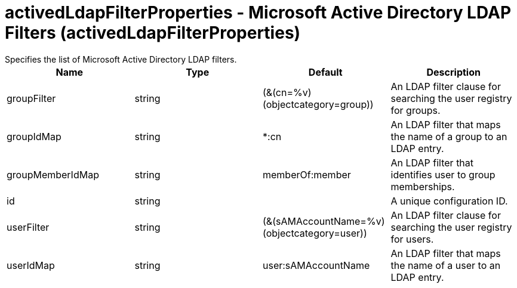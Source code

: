 = activedLdapFilterProperties - Microsoft Active Directory LDAP Filters (activedLdapFilterProperties)
:nofooter:
Specifies the list of Microsoft Active Directory LDAP filters.

[cols="a,a,a,a",width="100%"]
|===
|Name|Type|Default|Description

|groupFilter

|string

|(&(cn=%v)(objectcategory=group))

|An LDAP filter clause for searching the user registry for groups.

|groupIdMap

|string

|*:cn

|An LDAP filter that maps the name of a group to an LDAP entry.

|groupMemberIdMap

|string

|memberOf:member

|An LDAP filter that identifies user to group memberships.

|id

|string

|

|A unique configuration ID.

|userFilter

|string

|(&(sAMAccountName=%v)(objectcategory=user))

|An LDAP filter clause for searching the user registry for users.

|userIdMap

|string

|user:sAMAccountName

|An LDAP filter that maps the name of a user to an LDAP entry.
|===
